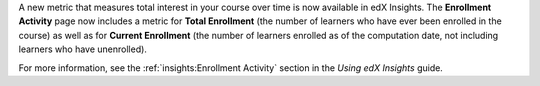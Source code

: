
A new metric that measures total interest in your course over time is now
available in edX Insights. The **Enrollment Activity** page now includes a
metric for **Total Enrollment** (the number of learners who have ever been
enrolled in the course) as well as for **Current Enrollment** (the number of
learners enrolled as of the computation date, not including learners who have
unenrolled).

For more information, see the :ref:`insights:Enrollment Activity` section in
the *Using edX Insights* guide.
